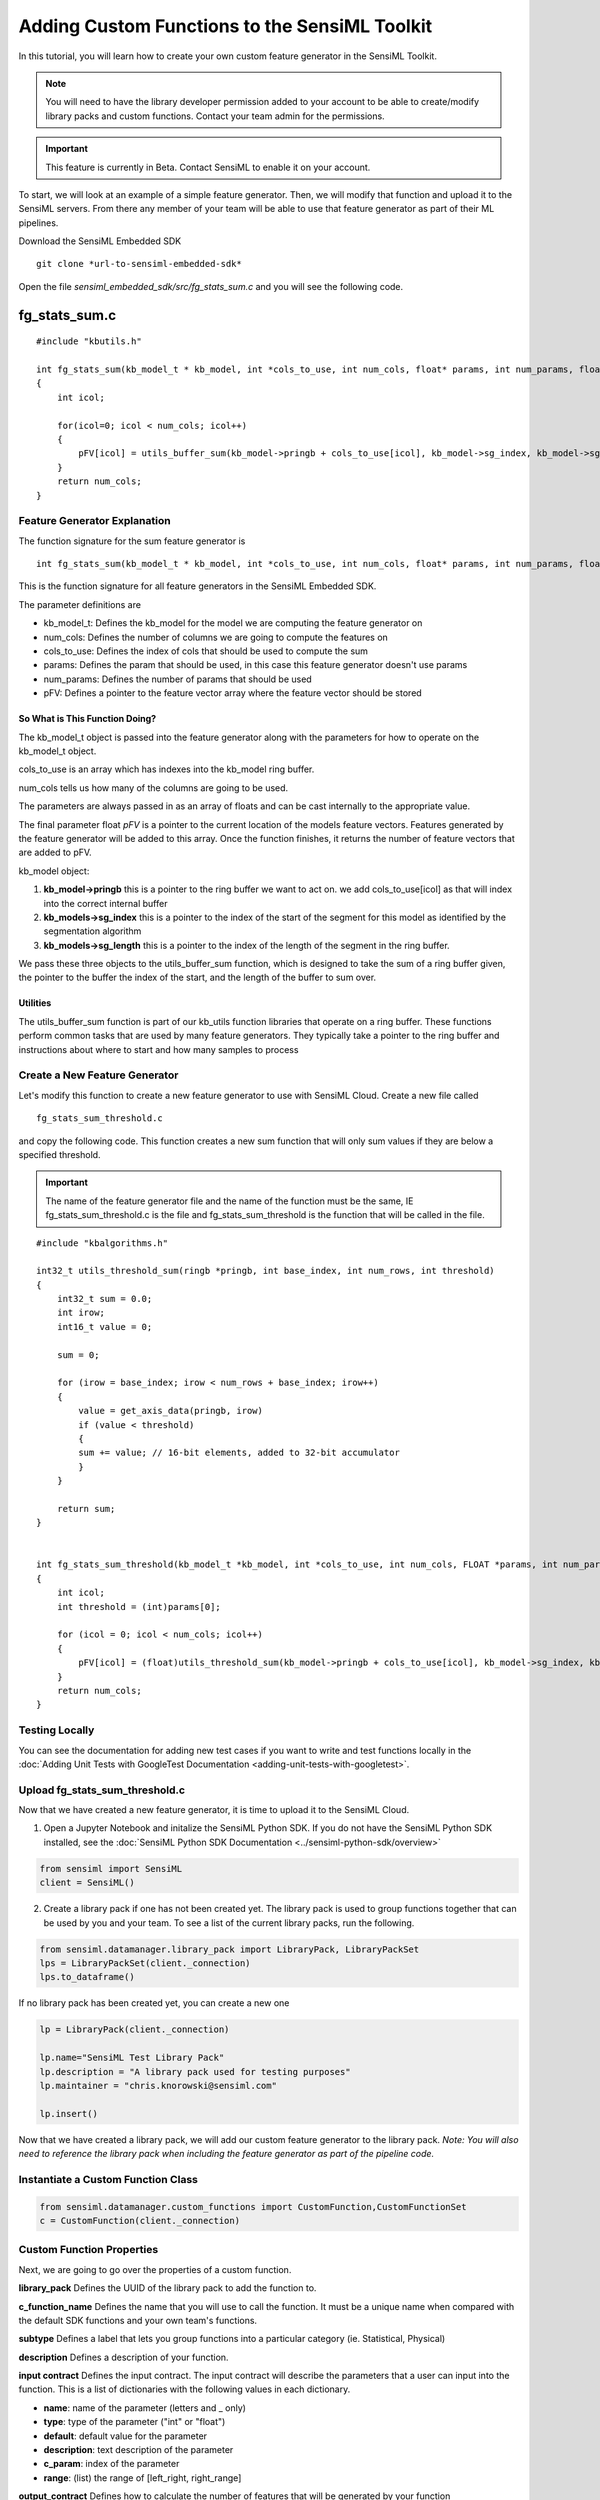 .. meta::
   :title: Knowledge Packs / Model Firmware - Adding Custom Functions to the SensiML Toolkit
   :description: How to add custom functions to the SensiML Toolkit

Adding Custom Functions to the SensiML Toolkit
==============================================
 
In this tutorial, you will learn how to create your own custom feature generator in the SensiML Toolkit. 

.. note:: You will need to have the library developer permission added to your account to be able to create/modify library packs and custom functions. Contact your team admin for the permissions.
 
.. important:: This feature is currently in Beta. Contact SensiML to enable it on your account.

To start, we will look at an example of a simple feature generator. Then, we will modify that function and upload it to the SensiML servers. From there any member of your team will be able to use that feature generator as part of their ML pipelines.
 
Download the SensiML Embedded SDK

::

    git clone *url-to-sensiml-embedded-sdk* 


Open the file *sensiml\_embedded\_sdk/src/fg\_stats\_sum.c* and you will see the following code.

fg\_stats\_sum.c
~~~~~~~~~~~~~~~~

::

    #include "kbutils.h"

    int fg_stats_sum(kb_model_t * kb_model, int *cols_to_use, int num_cols, float* params, int num_params, float *pFV)
    {
        int icol;
 
        for(icol=0; icol < num_cols; icol++)
        {
            pFV[icol] = utils_buffer_sum(kb_model->pringb + cols_to_use[icol], kb_model->sg_index, kb_model->sg_length);
        }
        return num_cols;
    }

Feature Generator Explanation
-----------------------------

The function signature for the sum feature generator is

::
 
    int fg_stats_sum(kb_model_t * kb_model, int *cols_to_use, int num_cols, float* params, int num_params, float *pFV)

This is the function signature for all feature generators in the SensiML Embedded SDK.

The parameter definitions are

-  kb_model_t: Defines the kb_model for the model we are computing the feature generator on
-  num_cols: Defines the number of columns we are going to compute the features on
-  cols_to_use: Defines the index of cols that should be used to compute the sum
-  params: Defines the param that should be used, in this case this feature generator doesn't use params
-  num_params: Defines the number of params that should be used
-  pFV: Defines a pointer to the feature vector array where the feature vector should be stored

So What is This Function Doing?
```````````````````````````````

The kb_model_t object is passed into the feature generator along with the parameters for how to operate on the kb_model_t object.

cols_to_use is an array which has indexes into the kb\_model ring buffer.

num_cols tells us how many of the columns are going to be used.

The parameters are always passed in as an array of floats and can be cast internally to the appropriate value.

The final parameter float *pFV* is a pointer to the current location of the models feature vectors. Features generated by the feature generator will be added to this array. Once the function finishes, it returns the number of feature vectors that are added to pFV.

kb_model object:

1. **kb_model->pringb** this is a pointer to the ring buffer we want to act on. we add cols\_to\_use[icol] as that will index into the correct internal buffer
2. **kb_models->sg_index** this is a pointer to the index of the start of the segment for this model as identified by the segmentation algorithm
3. **kb_models->sg_length** this is a pointer to the index of the length of the segment in the ring buffer.

We pass these three objects to the utils\_buffer\_sum function, which is designed to take the sum of a ring buffer given, the pointer to the buffer the index of the start, and the length of the buffer to sum over.

Utilities
`````````

The utils_buffer_sum function is part of our kb_utils function libraries that operate on a ring buffer. These functions perform common tasks that are used by many feature generators. They typically take a pointer to the ring buffer and instructions about where to start and how many samples to process

Create a New Feature Generator
------------------------------

Let's modify this function to create a new feature generator to use with SensiML Cloud. Create a new file called

::
 
    fg_stats_sum_threshold.c

and copy the following code. This function creates a new sum function that will only sum values if they are below a specified threshold.

.. important:: The name of the feature generator file and the name of the function must be the same, IE fg_stats_sum_threshold.c is the file and fg_stats_sum_threshold is the function that will be called in the file.

::
 
    #include "kbalgorithms.h"
 
    int32_t utils_threshold_sum(ringb *pringb, int base_index, int num_rows, int threshold)
    {
        int32_t sum = 0.0;
        int irow;
        int16_t value = 0;
 
        sum = 0;
 
        for (irow = base_index; irow < num_rows + base_index; irow++)
        {
            value = get_axis_data(pringb, irow)
            if (value < threshold)
            {
            sum += value; // 16-bit elements, added to 32-bit accumulator
            }
        }
 
        return sum;
    }
 
 
    int fg_stats_sum_threshold(kb_model_t *kb_model, int *cols_to_use, int num_cols, FLOAT *params, int num_params, FLOAT *pFV)
    {
        int icol;
        int threshold = (int)params[0];
 
        for (icol = 0; icol < num_cols; icol++)
        {
            pFV[icol] = (float)utils_threshold_sum(kb_model->pringb + cols_to_use[icol], kb_model->sg_index, kb_model->sg_length, threshold);
        }
        return num_cols;
    }

Testing Locally
---------------

You can see the documentation for adding new test cases if you want to write and test functions locally in the :doc:`Adding Unit Tests with GoogleTest Documentation <adding-unit-tests-with-googletest>`.

Upload fg_stats_sum_threshold.c
-------------------------------

Now that we have created a new feature generator, it is time to upload it to the SensiML Cloud.

1. Open a Jupyter Notebook and initalize the SensiML Python SDK. If you do not have the SensiML Python SDK installed, see the :doc:`SensiML Python SDK Documentation <../sensiml-python-sdk/overview>`

.. code:: ipython3
 
    from sensiml import SensiML
    client = SensiML()

2. Create a library pack if one has not been created yet. The library pack is used to group functions together that can be used by you and your team. To see a list of the current library packs, run the following.
 
.. code:: ipython3
 
    from sensiml.datamanager.library_pack import LibraryPack, LibraryPackSet
    lps = LibraryPackSet(client._connection)
    lps.to_dataframe()

If no library pack has been created yet, you can create a new one

.. code:: ipython3
 
    lp = LibraryPack(client._connection)
 
    lp.name="SensiML Test Library Pack"
    lp.description = "A library pack used for testing purposes"
    lp.maintainer = "chris.knorowski@sensiml.com"
 
    lp.insert()

Now that we have created a library pack, we will add our custom feature generator to the library pack. *Note: You will also need to reference the library pack when including the feature generator as part of the pipeline code.*

Instantiate a Custom Function Class
-----------------------------------

.. code:: ipython3
 
    from sensiml.datamanager.custom_functions import CustomFunction,CustomFunctionSet
    c = CustomFunction(client._connection)

Custom Function Properties
--------------------------

Next, we are going to go over the properties of a custom function.

**library_pack** Defines the UUID of the library pack to add the function to.
 
**c_function_name** Defines the name that you will use to call the function. It must be a unique name when compared with the default SDK functions and your own team's functions.

**subtype** Defines a label that lets you group functions into a particular category (ie. Statistical, Physical)
 
**description** Defines a description of your function.
 
**input contract** Defines the input contract. The input contract will describe the parameters that a user can input into the function. This is a list of dictionaries with the following values in each dictionary.

-  **name**: name of the parameter (letters and _ only)
-  **type**: type of the parameter ("int" or "float")
-  **default**: default value for the parameter
-  **description**: text description of the parameter
-  **c_param**: index of the parameter
-  **range**: (list) the range of [left_right, right_range]
 
**output_contract** Defines how to calculate the number of features that will be generated by your function

**unit_tests** Defines tests to validate that the function is working correctly. Must provide at least one test. This is a list of dictionaries, with each element in the list describing a unit test.
 
-  **test_data**: dictionary where each key describes input data {'column1':[1,4..n], 'column2':[4,2...n], ..}
-  **expected_output**: list containing the expected output for the feature generator
-  **params**: dictionary of parameters including input_columns
-  **tolerance**: the tolerance for how close the expected_output and test results should be

**Example Custom Function**

Let's take a look at an example function with the properties filled in below.

Set the function name, subtype and description

.. code:: ipython3

    c.name = "Sum Under Threshold"
    c.subtype = "Custom"
    c.description = "This function takes the sum of all the values of a segment that are below a specific threshold value."
    c.c_function_name = "fg_stats_sum_threshold"
    c.library_pack = lp.uuid

Next, we create the input contract. This function takes a single a parameter called threshold. We also set a default value so that if a user doesn't enter any value this one will be chosen. The c_param specifies the index of the parameter in the parameter dictionary. And finally, the range allows us to validate user input is correct for this parameter.

In addition to the parameters, the input contract also needs to have a "column" entry which fills in "num_columns" with the number of channels this feature generator takes. For example, if you were calculating the difference in mean between two channels, then num_columns = 2. In this case, this feature generator can accept any number of columns, so we set the num_columns variable to -1, which is a placeholder and means any number of columns is ok.

.. code:: ipython3
 
    MIN_INT_16=-32000
    MAX_INT_16=32000
 
    c.input_contract = [
            {
                "name": "threshold",
                "type": "int",
                "default": 0,
                "description": "values below this threshold will be included in the sum.",
                "c_param":0,
                "range":[MIN_INT_16, MAX_INT_16]
            },
            {
                "name": "columns",
                "num_columns": 1,
            },
    
    ]

The output contract tells us if this is a family feature generator (it creates more than one feature) and how to calculate the number of features it emits. This is a regular feature generator, so we only add

.. code:: ipython3
 
    c.output_contract= [{"name": "output_data", "type": "DataFrame"}]

Additional fields for feature generators that use the scratch buffer or create more than one feature are described below. 

* **family** (bool): False if only returns single feature generator, True otherwise
* **output_formula** (str): A formula describing how to calculate the number of features this function will return
* **scratch_buffer** (str): The size of the buffer this function needs, you can access this buffer as a global called sortedData. You can assume this can be overwritten between functions.

If *family* is True, you need to add an output_formula. This can be some combination of numbers, math operations, len(), and stored params:

For example, a histogram which returns a feature based on the number of bins in its params would be

.. code:: ipython3

    c.output_contract["family"] = True
    c.output_contract["output_formula"] = "params['number_of_bins']"

You could also create one that returns the number of features it has as input columns

.. code:: ipython3

    c.output_contract["family"] = True
    c.output_contract["output_formula"] = "len(params['columns'])"

or a combination of parameters and columns

.. code:: ipython3

    c.output_contract["family"] = True
    c.output_contract["output_formula"] = "params['new_length']*len(params['columns'])"

The params argument must be one of the parameters that is part of the input contract

If no scratch_buffer size is provided, it is assumed this function does not use it. There are a number of ways you can specify the scratch buffer

* The scratch_buffer type **segment_size**, will be set to the size of a single ring buffer, so if you a have window size 512 and have 6 channels. The size will be 512.
* The scratch_buffer type **ring_buffer**, will be set to the size of the entire ring buffer, so if you a have window size 512 and 6 channels the size will be 6*512 which is 3072.
* The scratch_buffer type **fixed_value**, will set the value of the extra buffer to 512.
* The scratch_buffer type **parameter**, will set the value of the extra buffer to the value of a parameter.

.. code:: ipython3

    c.output_contract["scratch_buffer"] = {"type":"segment_size"}
    c.output_contract["scratch_buffer"] = {"type":"ring_buffer"}
    c.output_contract["scratch_buffer"] = {"type":"fixed_value", "value":512}
    c.output_contract["scratch_buffer"] = {"type":"parameter", "name":"number_of_bins"}


For this feature generator, we are creating two unit tests. The first one has input data with one channel **Ax** that has 5 samples of data. The input params set the threshold and input columns to the feature generator. We can also add a tolerance for how close the expected result should be the actual result.

The second unit test has two channels of data **Ax** and **Ay**. We set the input parameters to be two columns this time. For this feature generator, the number of outputs is equal to the number of input channels, so we expect to have two outputs.

Any unit tests you create here will be validated after building your c function. Additionally, we will create some other tests using the input data and parameter ranges to validate the bounds of your function. If all of the tests pass, the function will be added to your teams library of custom feature generators.

.. code:: ipython3
 
    c.unit_tests = [
        {'test_data':{'Ax':[1]*5},
        "expected_output":[0],
        "params":{'input_columns':['Ax'], 'threshold':0},
        "tolerance":0.001
        },
        {'test_data':{'Ax':[10]*5,'Ay':[1]*5},
        "expected_output":[5, 0],
        "params":{'input_columns':['Ay','Ax'], 'threshold':5},
        "tolerance":0.001
        }
    ]

Uploading the Function to SensiML Cloud
---------------------------------------

In the following step we will upload the function to SensiML Cloud. The cloud will run the unit tests supplied and if everything passes make it available as a function to use as part of your pipeline.

.. important:: The filename must be the same as the function name in the file, so if the file is named fg_stats_zero_crossing.c, then the function that will be called in the file must be fg_stats_zero_crossing.

.. code:: ipython3
 
    c._to_representation()

.. parsed-literal::

    {
        "name": "Sum Under Threshold",
        "type": "Feature Generator",
        "description": "This function takes the sum of all the values of a segment that are below a specific threshold value.",
        "input_contract": [
            {
                "name": "threshold",
                "type": "int",
                "default": 0,
                "description": "values below this threshold will be included in the sum.",
                "c_param": 0,
                "range": [-32000, 32000],
            },
            {"name": "columns", "num_columns": 1},
        ],
        "output_contract": [{"name": "output_data", "type": "DataFrame"}],
        "subtype": "Custom",
        "unit_tests": [
            {
                "test_data": {"Ax": [1, 1, 1, 1, 1]},
                "expected_output": [0],
                "params": {"input_columns": ["Ax"], "threshold": 0},
                "tolerance": 0.001,
            },
            {
                "test_data": {"Ax": [10, 10, 10, 10, 10], "Ay": [1, 1, 1, 1, 1]},
                "expected_output": [5, 0],
                "params": {"input_columns": ["Ay", "Ax"], "threshold": 5},
                "tolerance": 0.001,
            },
        ],
        "c_file_name": "",
    }

.. code:: ipython3

    r = c.insert(path="fg_stats_sum_threshold.c")
    r.json()

.. parsed-literal::

    {'uuid': '772f4f69-feff-4c63-9b55-dd13fbc5d92c',
     'name': 'Sum Under Threshold',
     'c_file_name': 'fg_stats_sum_threshold.c',
     'input_contract': [{'name': 'threshold',
       'type': 'int',
       'default': 0,
       'description': 'values below this threshold will be included in the sum.',
       'c_param': 0,
       'range': [-32000, 32000]},
      {'name': 'columns',
       'num_columns': 1,
       'type': 'list',
       'element_type': 'str',
       'description': 'Set of columns on which to apply the transform'},
      {'name': 'input_data', 'type': 'DataFrame'},
      {'name': 'group_columns',
       'type': 'list',
       'element_type': 'str',
       'handle_by_set': True,
       'description': 'Set of columns by which to aggregate'}],
     'output_contract': [{'name': 'output_data', 'type': 'DataFrame'}],
     'description': 'This function takes the sum of all the values of a segment that are below a specific threshold value.',
     'type': 'Feature Generator',
     'subtype': 'Custom',
     'task_state': 'SENT',
     'task_result': 'SENT',
     'created_at': '2021-07-06T17:23:51.889906Z',
     'last_modified': '2021-07-06T17:23:52.978570Z',
     'unit_tests': [{'test_data': {'Ax': [1, 1, 1, 1, 1]},
       'expected_output': [0],
       'params': {'input_columns': ['Ax'], 'threshold': 0},
       'tolerance': 0.001},
      {'test_data': {'Ax': [10, 10, 10, 10, 10], 'Ay': [1, 1, 1, 1, 1]},
       'expected_output': [5, 0],
       'params': {'input_columns': ['Ay', 'Ax'], 'threshold': 5},
       'tolerance': 0.001}]}

The endpoint is asynchronous, check the status by calling the refresh api for the custom function and looking at the task\_state response. You will see either SUCCESS or FAILURE when it is finished.

.. code:: ipython3

    c.refresh().json()['task_state']

.. code:: bash

    cc -std=c99 -fPIC -fno-builtin -Werror -I../include -I.   -c -o ../src/fftr.o ../src/fftr.c
    cc -std=c99 -fPIC -fno-builtin -Werror -I../include -I.   -c -o ../src/imfcc.o ../src/imfcc.c
    cc -std=c99 -fPIC -fno-builtin -Werror -I../include -I.   -c -o ../src/fixlog.o ../src/fixlog.c
    cc -std=c99 -fPIC -fno-builtin -Werror -I../include -I.   -c -o ../src/fg_algorithms.o ../src/fg_algorithms.c
    cc -std=c99 -fPIC -fno-builtin -Werror -I../include -I.   -c -o ../src/rb.o ../src/rb.c
    cc -std=c99 -fPIC -fno-builtin -Werror -I../include -I.   -c -o ../src/crossing_rate.o ../src/crossing_rate.c
    cc -std=c99 -fPIC -fno-builtin -Werror -I../include -I.   -c -o ../src/std.o ../src/std.c
    cc -std=c99 -fPIC -fno-builtin -Werror -I../include -I.   -c -o ../src/mean.o ../src/mean.c
    cc -std=c99 -fPIC -fno-builtin -Werror -I../include -I.   -c -o ../src/sorted_copy.o ../src/sorted_copy.c
    cc -std=c99 -fPIC -fno-builtin -Werror -I../include -I.   -c -o ../src/sortarray.o ../src/sortarray.c
    cc -std=c99 -fPIC -fno-builtin -Werror -I../include -I.   -c -o ../src/sum.o ../src/sum.c
    cc -std=c99 -fPIC -fno-builtin -Werror -I../include -I.   -c -o ../src/stat_mean.o ../src/stat_mean.c
    cc -std=c99 -fPIC -fno-builtin -Werror -I../include -I.   -c -o ../src/stat_moment.o ../src/stat_moment.c
    cc -std=c99 -fPIC -fno-builtin -Werror -I../include -I.   -c -o ../src/fftr_utils.o ../src/fftr_utils.c
    cc -std=c99 -fPIC -fno-builtin -Werror -I../include -I.   -c -o ../src/utils_array.o ../src/utils_array.c
    cc -std=c99 -fPIC -fno-builtin -Werror -I../include -I.   -c -o ../src/utils_buffer_mean.o ../src/utils_buffer_mean.c
    cc -std=c99 -fPIC -fno-builtin -Werror -I../include -I.   -c -o ../src/utils_buffer_median.o ../src/utils_buffer_median.c
    cc -std=c99 -fPIC -fno-builtin -Werror -I../include -I.   -c -o ../src/utils_buffer_argmax.o ../src/utils_buffer_argmax.c
    cc -std=c99 -fPIC -fno-builtin -Werror -I../include -I.   -c -o ../src/utils_buffer_std.o ../src/utils_buffer_std.c
    cc -std=c99 -fPIC -fno-builtin -Werror -I../include -I.   -c -o ../src/utils_buffer_min_max.o ../src/utils_buffer_min_max.c
    cc -std=c99 -fPIC -fno-builtin -Werror -I../include -I.   -c -o ../src/utils_buffer_max.o ../src/utils_buffer_max.c
    cc -std=c99 -fPIC -fno-builtin -Werror -I../include -I.   -c -o ../src/dsp_dtw_distance.o ../src/dsp_dtw_distance.c
    cc -std=c99 -fPIC -fno-builtin -Werror -I../include -I.   -c -o ../src/ma_symmetric.o ../src/ma_symmetric.c
    cc -std=c99 -fPIC -fno-builtin -Werror -I../include -I.   -c -o ../src/array_contains.o ../src/array_contains.c
    cc -std=c99 -fPIC -fno-builtin -Werror -I../include -I.   -c -o ../src/ratio_diff_impl.o ../src/ratio_diff_impl.c
    cc -std=c99 -fPIC -fno-builtin -Werror -I../include -I.   -c -o ../src/max_min_high_low_freq.o ../src/max_min_high_low_freq.c
    cc -std=c99 -fPIC -fno-builtin -Werror -I../include -I.   -c -o ../src/stats_percentile_presorted.o ../src/stats_percentile_presorted.c
    cc -std=c99 -fPIC -fno-builtin -Werror -I../include -I.   -c -o ../src/fg_stats_sum_threshold.o ../src/fg_stats_sum_threshold.c
    making lib
    #   ex1 := 
    #   ex1 += 
    for of1 in  ../src/fftr.o  ../src/imfcc.o  ../src/fixlog.o  ../src/fg_algorithms.o  ../src/rb.o  ../src/crossing_rate.o  ../src/std.o  ../src/mean.o  ../src/sorted_copy.o  ../src/sortarray.o  ../src/sum.o  ../src/stat_mean.o  ../src/stat_moment.o  ../src/fftr_utils.o  ../src/utils_array.o  ../src/utils_buffer_mean.o  ../src/utils_buffer_median.o  ../src/utils_buffer_argmax.o  ../src/utils_buffer_std.o  ../src/utils_buffer_min_max.o  ../src/utils_buffer_max.o  ../src/dsp_dtw_distance.o  ../src/ma_symmetric.o  ../src/array_contains.o  ../src/ratio_diff_impl.o  ../src/max_min_high_low_freq.o  ../src/stats_percentile_presorted.o  ../src/fg_stats_sum_threshold.o; do mv $of1 ./; done
    
    ar rcs /home/sml-app/install/server/datamanager/custom_transforms/c320b13f-35f0-4770-8355-ad5546fb141d/sensiml_embedded_sdk/pywrapper/fg_algorithms.a fftr.o imfcc.o fixlog.o fg_algorithms.o rb.o crossing_rate.o std.o mean.o sorted_copy.o sortarray.o sum.o stat_mean.o stat_moment.o fftr_utils.o utils_array.o utils_buffer_mean.o utils_buffer_median.o utils_buffer_argmax.o utils_buffer_std.o utils_buffer_min_max.o utils_buffer_max.o dsp_dtw_distance.o ma_symmetric.o array_contains.o ratio_diff_impl.o max_min_high_low_freq.o stats_percentile_presorted.o fg_stats_sum_threshold.o
    cc -shared -Wl,-soname,libfg_algorithms.so -o libfg_algorithms.so *.o

.. parsed-literal::

    'SUCCESS'

If there are any errors, you can get full details from the logs to determine why the feature generator creation failed.
 
.. code:: ipython3

    c.logs

You can also delete the function using ``c.delete()``

Using the Function in the Pipeline
----------------------------------

Now that we have uploaded our function, lets check to see that it has been added to the function list

.. code:: ipython3

    client.functions.build_function_list()
    client.list_functions(qgrid=False, functype='Feature Generator', subtype="Custom")

.. raw:: html

    <div>
    <style scoped>
        .dataframe tbody tr th:only-of-type {
            vertical-align: middle;
        }
    
        .dataframe tbody tr th {
            vertical-align: top;
        }
    
        .dataframe thead th {
            text-align: right;
        }
    </style>
    <table border="1" class="dataframe">
      <thead>
        <tr style="text-align: right;">
          <th>NAME</th>
          <th>TYPE</th>
          <th>SUBTYPE</th>
          <th>DESCRIPTION</th>
          <th>KP FUNCTION</th>
          <th>UUID</th>
          <th>AVAILABLE</th>
        </tr>
      </thead>
      <tbody>
        <tr>
          <td>Sum Under Threshold</td>
          <td>Feature Generator</td>
          <td>Custom</td>
          <td>This function takes the sum of all the values ...</td>
          <td>True</td>
          <td>a4c70ea3-9272-4a5c-a5cc-4563d43ac90e</td>
          <td>True</dt>
        </tr>
      </tbody>
    </table>
    </div>

We will build some test data and create a simple pipeline to test the functionality. 

.. note:: If you upload a function and it fails, the AVAILABLE field will show False until you fix the issues with it. 

.. note:: It is also possible that your new function has function definitions that collide with other functions in your library pack already. So even if it passes its unit tests, we will prevent it from becoming available as it would fail when you compile a Knowledge Pack with two of those functions.

.. code:: ipython3

    client.project='TestProject'
    client.pipeline = 'binary classes'
    sensor_columns = ['AccelerometerX', 'AccelerometerY', 'AccelerometerZ']
    window_size = 200
    num_classes = 3
    num_iterations = 5
    
    df = client.datasets.generate_step_data(
        window_size=window_size, num_classes=num_classes, noise_scale=1, num_iterations=num_iterations)
    for index, column in enumerate(sensor_columns):
        df[column] = client.datasets.generate_step_data(
            window_size=window_size, num_classes=num_classes, noise_scale=1, scale_factor=(index+1)*10, num_iterations=num_iterations)['Data']
    df.drop('Data', axis=1, inplace=True)
    df['Subject'] = 0
    
    client.upload_dataframe('window_test', df, force=True)
    
    rmap = {1: 'A', 2: 'B', 3:'C'}
    df['Label'] = df["Label"].apply(lambda x: rmap[x])
    df.plot(figsize=(16,4))
 
 
.. parsed-literal::

    Uploading file "window_test" to SensiML Cloud.


Create a Pipeline that Includes the New Feature Generator
---------------------------------------------------------

Execute the following steps and to include the data from your own custom feature generator as part of the input to the training algorithm

.. code:: ipython3
 
    client.pipeline.reset(delete_cache=True)
    
    sensor_columns = ['AccelerometerX', 'AccelerometerY', 'AccelerometerZ']
    
    # set our test csv as input into the pipeline
    client.pipeline.set_input_data('window_test.csv', data_columns=sensor_columns,
                                group_columns=['Subject', 'Label'],
                                label_column='Label')
    
    
    client.pipeline.add_transform("Windowing", params={"window_size":window_size, "delta":50, "train_delta":0})
    
    client.pipeline.add_feature_generator([
                                        {'name':'Sum Under Threshold', 
                                         'params':{"columns":['AccelerometerX', 'AccelerometerY', "AccelerometerZ"],
                                                   'threshold':30, 
                                                   "library_pack":lp.uuid}},
                                        {'name':'Sum',
                                             'params':{"columns":['AccelerometerX','AccelerometerY',"AccelerometerZ"]}},
                                       ])
    
    client.pipeline.add_transform("Min Max Scale")
    
    client.pipeline.set_training_algorithm('Random Forest', params={'max_depth':1, 'n_estimators':50})
    client.pipeline.set_classifier('Decision Tree Ensemble', params={})
    
    client.pipeline.set_validation_method("Recall")
    
    client.pipeline.set_tvo({'validation_seed':0})
    
    results, stats = client.pipeline.execute()

.. parsed-literal::

    Warning:: You have cache set to delete, this will cause your pipelines to run slower!

    Executing Pipeline with Steps:

    ------------------------------------------------------------------------
     1.     Name: window_test.csv                   Type: featurefile              
    ------------------------------------------------------------------------
    ------------------------------------------------------------------------
     1.     Name: Windowing                         Type: segmenter                
    ------------------------------------------------------------------------
    ------------------------------------------------------------------------
     1.     Name: generator_set                     Type: generator set             
    ------------------------------------------------------------------------
    ------------------------------------------------------------------------
     1.     Name: Min Max Scale                     Type: transform                
    ------------------------------------------------------------------------
    ------------------------------------------------------------------------
     1.     Name: tvo                               Type: tvo                      
    ------------------------------------------------------------------------
        Classifier: Decision Tree Ensemble
    
    
        Training Algo: Random Forest
            max_depth: 1
            n_estimators: 50
    
        Validation Method: Recall
    
    
    ------------------------------------------------------------------------
    
    
    
    Results Retrieved... Execution Time: 0 min. 15 sec.

.. code:: ipython3
 
    results.feature_vectors.head()

.. raw:: html

    <div>
    <style scoped>
        .dataframe tbody tr th:only-of-type {
            vertical-align: middle;
        }
    
        .dataframe tbody tr th {
            vertical-align: top;
        }
    
        .dataframe thead th {
            text-align: right;
        }
    </style>
    <table border="1" class="dataframe">
      <thead>
        <tr style="text-align: right;">
          <th>Label</th>
          <th>SegmentID</th>
          <th>Subject</th>
          <th>gen_0001_AxSumUnder..</th>
          <th>gen_0002_AySumUnder..</th>
          <th>gen_0003_AzSumUnder..</th>
          <th>gen_0004_AxSum</th>
          <th>gen_0005_AySum</th>
          <th>gen_0006_AzSum</th>
        </tr>
      </thead>
      <tbody>
        <tr>
          <td>1</td>
          <td>0</td>
          <td>0</td>
          <td>3</td>
          <td>254</td>
          <td>221</td>
          <td>1</td>
          <td>0</td>
          <td>0</td>
        </tr>
        <tr>
          <td>1</td>
          <td>1</td>
          <td>0</td>
          <td>2</td>
          <td>255</td>
          <td>237</td>
          <td>1</td>
          <td>1</td>
          <td>0</td>
        </tr>
        <tr>
          <td>1</td>
          <td>2</td>
          <td>0</td>
          <td>3</td>
          <td>255</td>
          <td>255</td>
          <td>1</td>
          <td>0</td>
          <td>0</td>
        </tr>
        <tr>
          <td>1</td>
          <td>3</td>
          <td>0</td>
          <td>2</td>
          <td>254</td>
          <td>237</td>
          <td>1</td>
          <td>0</td>
          <td>0</td>
        </tr>
        <tr>
          <td>1</td>
          <td>4</td>
          <td>0</td>
          <td>2</td>
          <td>254</td>
          <td>239</td>
          <td>1</td>
          <td>0</td>
          <td>0</td>
        </tr>
      </tbody>
    </table>
    </div>

Model Validation
----------------
 
Now that we have a trained model, we can test the model using recognize_signal API. This will give us the emulated results for this model using your custom feature generator.

.. code:: ipython3

    model = results.configurations[0].models[0]

.. code:: ipython3

    rr, ss = model.knowledgepack.recognize_signal(datafile='window_test.csv')
    rr.head()

.. raw:: html

    <div>
    <style scoped>
        .dataframe tbody tr th:only-of-type {
            vertical-align: middle;
        }
    
        .dataframe tbody tr th {
            vertical-align: top;
        }
    
        .dataframe thead th {
            text-align: right;
        }
    </style>
    <table border="1" class="dataframe">
      <thead>
        <tr style="text-align: right;">
          <th>Classification</th>
          <th>ClassificationName</th>
          <th>FeatureVector</th>
          <th>FeatureLength</th>
          <th>ModelName</th>
          <th>SegmentEnd</th>
          <th>SegmentID</th>
          <th>SegLength</th>
          <th>SegStart</th>
        </tr>
      </thead>
      <tbody>
        <tr>
          <td>1</td>
          <td>1</td>
          <td>[2, 254, 220, 1, 0, 0]</td>
          <td>6</td>
          <td>0</td>
          <td>199</td>
          <td>0</td>
          <td>200</td>
          <td>0</td>
        </tr>
        <tr>
          <td>1</td>
          <td>1</td>
          <td>[65, 191, 163, 32, 32, 32]</td>
          <td>6</td>
          <td>0</td>
          <td>249</td>
          <td>1</td>
          <td>200</td>
          <td>50</td>
        </tr>
        <tr>
          <td>1</td>
          <td>1</td>
          <td>[128, 127, 125, 64, 63, 63]</td>
          <td>6</td>
          <td>0</td>
          <td>299</td>
          <td>2</td>
          <td>200</td>
          <td>100</td>
        </tr>
        <tr>
          <td>2</td>
          <td>2</td>
          <td>[190, 63, 56, 95, 95, 95]</td>
          <td>6</td>
          <td>0</td>
          <td>349</td>
          <td>3</td>
          <td>200</td>
          <td>150</td>
        </tr>
        <tr>
          <td>2</td>
          <td>2</td>
          <td>[253, 0, 0, 127, 127, 127]</td>
          <td>6</td>
          <td>0</td>
          <td>399</td>
          <td>4</td>
          <td>200</td>
          <td>200</td>
        </tr>
      </tbody>
    </table>
    </div>

Model Download
--------------

Now that you have validated the Knowledge Pack is working, it's time to download it and flash to your firmware. You can download as either a library, source, or binary. In this example we will download for x86 GCC using the SensiML Python SDK, but you can download for any of our supported platforms. You can download using the SensiML Python SDK or the Analytics Studio

.. code:: ipython3

    config = client.platforms_v2.get_platform_by_name("x86 GCC Generic").get_config()
    model.knowledgepack.download_library_v2(config=config)

.. parsed-literal::

    Generating lib with configuration
    target_platform : 26eef4c2-6317-4094-8013-08503dcd4bc5
    test_data : 
    debug : False
    output_options : ['serial']
    application : SensiML AI Model Runner
    target_processor : 822581d2-8845-4692-bcac-4446d341d4a0
    target_compiler : 62aabe7e-4f5d-4167-a786-072e468dc158
    float_options : 
    selected_platform_version : 
    ....

.. parsed-literal::
 
    ('/home/sml-app/notebooks/kp_a3b4198f-44b8-4408-a63a-51d4a14f735f_x86-GCC-Generic_lib_7.2.1_p.zip',
     True)

Summary
-------
 
In summary, we have created a new feature generator, uploaded it to the SensiML cloud and used that to train our model. Once we have trained the model, validated that our custom feature generator was producing the correct results for the pipeline by running the pipeline emulation. Now that you have worked through this tutorial, you will be able to add your own custom functions using the SensiML Embedded SDK.